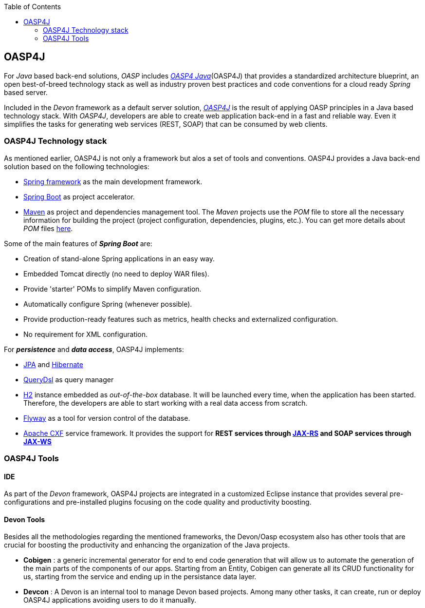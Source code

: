 :toc: macro
toc::[]

:doctype: book
:reproducible:
:source-highlighter: rouge
:listing-caption: Listing

== OASP4J

For _Java_ based back-end solutions, _OASP_ includes http://oasp.github.io/oasp4j_content/oasp4j_overview.html[_OASP4 Java_](OASP4J) that provides a standardized architecture blueprint, an open best-of-breed technology stack as well as industry proven best practices and code conventions for a cloud ready _Spring_ based server.

Included in the _Devon_ framework as a default server solution, https://github.com/oasp/oasp4j[_OASP4J_] is the result of applying OASP principles in a Java based technology stack. With _OASP4J_, developers are able to create web application back-end in a fast and reliable way. Even it simplifies the tasks for generating web services (REST, SOAP) that can be consumed by web clients.

=== OASP4J Technology stack

As mentioned earlier, OASP4J is not only a framework but alos a set of tools and conventions. OASP4J provides a Java back-end solution based on the following technologies:

- https://spring.io/[Spring framework] as the main development framework.

- https://projects.spring.io/spring-boot/[Spring Boot] as project accelerator.

- https://maven.apache.org/[Maven] as project and dependencies management tool. The _Maven_ projects use the _POM_ file to store all the necessary information for building the project (project configuration, dependencies, plugins, etc.). You can get more details about _POM_ files https://maven.apache.org/pom.html#What_is_the_POM[here].


Some of the main features of *_Spring Boot_* are:

- Creation of stand-alone Spring applications in an easy way.

- Embedded Tomcat directly (no need to deploy WAR files).

- Provide 'starter' POMs to simplify Maven configuration.

- Automatically configure Spring (whenever possible).

- Provide production-ready features such as metrics, health checks and externalized configuration.

- No requirement for XML configuration.

For *_persistence_* and *_data access_*, OASP4J implements:

- https://en.wikipedia.org/wiki/Java_Persistence_API[JPA] and http://hibernate.org/[Hibernate]

- http://www.querydsl.com/[QueryDsl] as query manager

- http://www.h2database.com/html/main.html[H2] instance embedded as _out-of-the-box_ database. It will be launched every time, when the application has been started. Therefore, the developers are able to start working with a real data access from scratch.

- https://flywaydb.org/[Flyway] as a tool for version control of the database.

- http://cxf.apache.org/[Apache CXF] service framework. It provides the support for ** REST services through https://en.wikipedia.org/wiki/Java_API_for_RESTful_Web_Services[JAX-RS] and SOAP services through https://en.wikipedia.org/wiki/Java_API_for_XML_Web_Services[JAX-WS] **

=== OASP4J Tools

==== IDE
As part of the _Devon_ framework, OASP4J projects are integrated in a customized Eclipse instance that provides several pre-configurations and pre-installed plugins focusing on the code quality and productivity boosting.

==== Devon Tools
Besides all the methodologies regarding the mentioned frameworks, the Devon/Oasp ecosystem also has other tools that are crucial for boosting the productivity and enhancing the organization of the Java projects.

- *Cobigen* : a generic incremental generator for end to end code generation that will allow us to automate the generation of the main parts of the components of our apps. Starting from an Entity, Cobigen can generate all its CRUD functionality for us, starting from the service and ending up in the persistance data layer.

- *Devcon* : A Devon is an internal tool to manage Devon based projects. Among many other tasks, it can create, run or deploy OASP4J applications avoiding users to do it manually.